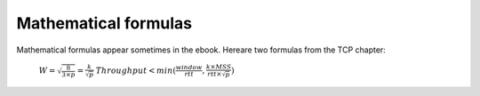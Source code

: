 Mathematical formulas
=====================

Mathematical formulas appear sometimes in the ebook. Hereare two formulas from the TCP chapter:

 :math:`W=\sqrt{\frac{8}{3 \times p}}=\frac{k}{\sqrt{p}}`
 :math:`Throughput<min(\frac{window}{rtt},\frac{k \times MSS}{rtt \times \sqrt{p}})`


       
